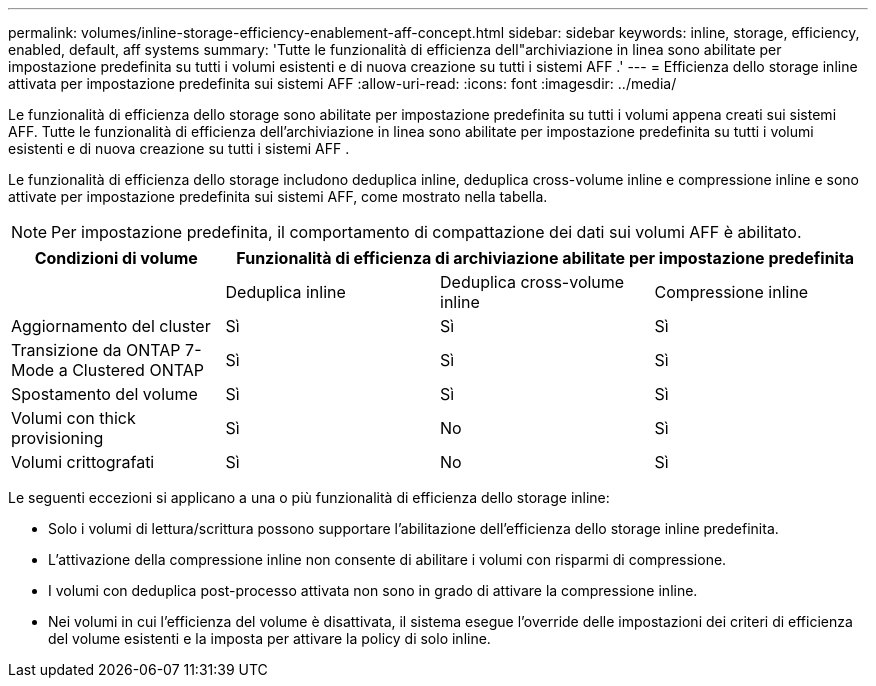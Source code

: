 ---
permalink: volumes/inline-storage-efficiency-enablement-aff-concept.html 
sidebar: sidebar 
keywords: inline, storage, efficiency, enabled, default, aff systems 
summary: 'Tutte le funzionalità di efficienza dell"archiviazione in linea sono abilitate per impostazione predefinita su tutti i volumi esistenti e di nuova creazione su tutti i sistemi AFF .' 
---
= Efficienza dello storage inline attivata per impostazione predefinita sui sistemi AFF
:allow-uri-read: 
:icons: font
:imagesdir: ../media/


[role="lead"]
Le funzionalità di efficienza dello storage sono abilitate per impostazione predefinita su tutti i volumi appena creati sui sistemi AFF. Tutte le funzionalità di efficienza dell'archiviazione in linea sono abilitate per impostazione predefinita su tutti i volumi esistenti e di nuova creazione su tutti i sistemi AFF .

Le funzionalità di efficienza dello storage includono deduplica inline, deduplica cross-volume inline e compressione inline e sono attivate per impostazione predefinita sui sistemi AFF, come mostrato nella tabella.

[NOTE]
====
Per impostazione predefinita, il comportamento di compattazione dei dati sui volumi AFF è abilitato.

====
[cols="4*"]
|===
| Condizioni di volume 3+| Funzionalità di efficienza di archiviazione abilitate per impostazione predefinita 


 a| 
 a| 
Deduplica inline
 a| 
Deduplica cross-volume inline
 a| 
Compressione inline



 a| 
Aggiornamento del cluster
 a| 
Sì
 a| 
Sì
 a| 
Sì



 a| 
Transizione da ONTAP 7-Mode a Clustered ONTAP
 a| 
Sì
 a| 
Sì
 a| 
Sì



 a| 
Spostamento del volume
 a| 
Sì
 a| 
Sì
 a| 
Sì



 a| 
Volumi con thick provisioning
 a| 
Sì
 a| 
No
 a| 
Sì



 a| 
Volumi crittografati
 a| 
Sì
 a| 
No
 a| 
Sì

|===
Le seguenti eccezioni si applicano a una o più funzionalità di efficienza dello storage inline:

* Solo i volumi di lettura/scrittura possono supportare l'abilitazione dell'efficienza dello storage inline predefinita.
* L'attivazione della compressione inline non consente di abilitare i volumi con risparmi di compressione.
* I volumi con deduplica post-processo attivata non sono in grado di attivare la compressione inline.
* Nei volumi in cui l'efficienza del volume è disattivata, il sistema esegue l'override delle impostazioni dei criteri di efficienza del volume esistenti e la imposta per attivare la policy di solo inline.

